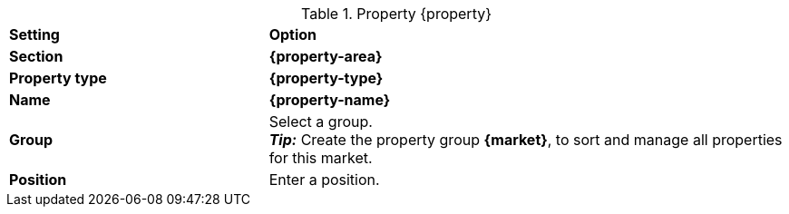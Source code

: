 [#table-{market}-{property}]
.Property {property}
[cols="1,2a"]
|===
| *Setting*
| *Option*

| *Section*
| *{property-area}*

| *Property type*
| *{property-type}*

| *Name*
| *{property-name}*

| *Group*
| Select a group. +
*_Tip:_* Create the property group *{market}*, to sort and manage all properties for this market.

| *Position*
| Enter a position.

ifdef::selection[]
| *Values*
| Create the following values:
endif::[]
|===

:property!:
:property-area!:
:property-type!:
:property-name!:

////
:property:
:property-area:
:property-type:
:property-name:
////
